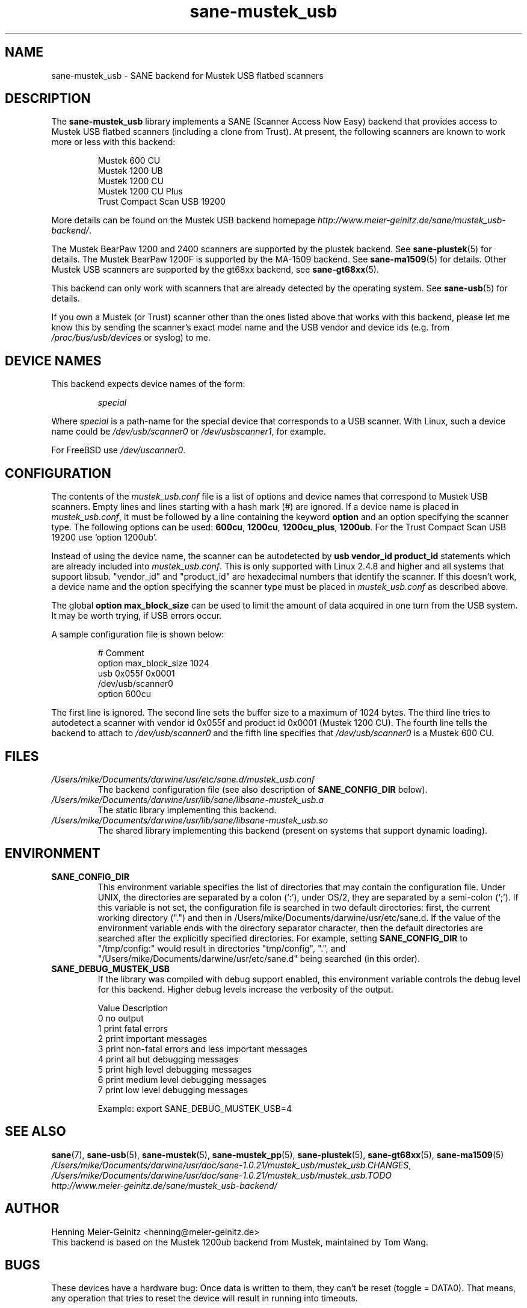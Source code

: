 .TH sane\-mustek_usb 5 "13 Jul 2008" "" "SANE Scanner Access Now Easy"
.IX sane\-mustek_usb
.SH NAME
sane\-mustek_usb \- SANE backend for Mustek USB flatbed scanners
.SH DESCRIPTION
The
.B sane\-mustek_usb
library implements a SANE (Scanner Access Now Easy) backend that provides
access to Mustek USB flatbed scanners (including a clone from Trust).  At
present, the following scanners are known to work more or less with this
backend:
.PP
.RS
Mustek 600 CU
.br
Mustek 1200 UB
.br
Mustek 1200 CU
.br
Mustek 1200 CU Plus
.br
Trust Compact Scan USB 19200
.br
.RE
.PP
More details can be found on the Mustek USB backend homepage 
.IR http://www.meier\-geinitz.de/sane/mustek_usb\-backend/ .
.PP
The Mustek BearPaw 1200 and 2400 scanners are supported by the plustek
backend. See 
.BR sane\-plustek (5)
for details. The Mustek BearPaw 1200F is supported by the MA-1509 backend. See
.BR sane\-ma1509 (5)
for details. Other Mustek USB scanners are supported by the gt68xx backend,
see
.BR sane\-gt68xx (5).
.PP
This backend can only work with scanners that are already detected by the
operating system. See 
.BR sane\-usb (5)
for details.
.PP
If you own a Mustek (or Trust) scanner other than the ones listed above that
works with this backend, please let me know this by sending the scanner's
exact model name and the USB vendor and device ids (e.g. from
.I /proc/bus/usb/devices
or syslog) to me.

.SH "DEVICE NAMES"
This backend expects device names of the form:
.PP
.RS
.I special
.RE
.PP
Where
.I special
is a path-name for the special device that corresponds to a USB scanner.
With Linux, such a device name could be
.I /dev/usb/scanner0
or
.IR /dev/usbscanner1 ,
for example.
.PP
For FreeBSD use
.IR /dev/uscanner0 .

.SH CONFIGURATION
The contents of the
.I mustek_usb.conf
file is a list of options and device names that correspond to Mustek
USB scanners.  Empty lines and lines starting with a hash mark (#) are
ignored. If a device name is placed in 
.IR mustek_usb.conf ,
it must be followed by a line containing the keyword
.B option
and an option specifying the scanner type. The following options can be used:
.BR 600cu ,
.BR 1200cu ,
.BR 1200cu_plus ,
.BR 1200ub .
For the Trust Compact Scan USB 19200 use `option 1200ub'.
.PP
Instead of using the device name, the scanner can be autodetected by 
.B "usb vendor_id product_id"
statements which are already included into
.IR mustek_usb.conf .
This is only supported with Linux 2.4.8 and higher and all systems that
support libsub. "vendor_id" and "product_id" are hexadecimal numbers that
identify the scanner. If this doesn't work, a device name and the option
specifying the scanner type must be placed in
.I mustek_usb.conf 
as described above.
.PP
The global
.B option max_block_size
can be used to limit the amount of data acquired in one turn from the USB
system. It may be worth trying, if USB errors occur.
.PP
A sample configuration file is shown below:
.PP
.RS
# Comment
.br
option max_block_size 1024
.br
usb 0x055f 0x0001
.br
/dev/usb/scanner0
.br
option 600cu
.RE
.PP
The first line is ignored. The second line sets the buffer size to a maximum of
1024 bytes.  The third line tries to autodetect a scanner with vendor id 0x055f
and product id 0x0001 (Mustek 1200 CU). The fourth line tells the backend to
attach to 
.I /dev/usb/scanner0
and the fifth line specifies that
.I /dev/usb/scanner0
is a Mustek 600 CU.
.SH FILES
.TP
.I /Users/mike/Documents/darwine/usr/etc/sane.d/mustek_usb.conf
The backend configuration file (see also description of
.B SANE_CONFIG_DIR
below).
.TP
.I /Users/mike/Documents/darwine/usr/lib/sane/libsane\-mustek_usb.a
The static library implementing this backend.
.TP
.I /Users/mike/Documents/darwine/usr/lib/sane/libsane\-mustek_usb.so
The shared library implementing this backend (present on systems that
support dynamic loading).
.SH ENVIRONMENT
.TP
.B SANE_CONFIG_DIR
This environment variable specifies the list of directories that may
contain the configuration file.  Under UNIX, the directories are
separated by a colon (`:'), under OS/2, they are separated by a
semi-colon (`;').  If this variable is not set, the configuration file
is searched in two default directories: first, the current working
directory (".") and then in /Users/mike/Documents/darwine/usr/etc/sane.d.  If the value of the
environment variable ends with the directory separator character, then
the default directories are searched after the explicitly specified
directories.  For example, setting
.B SANE_CONFIG_DIR
to "/tmp/config:" would result in directories "tmp/config", ".", and
"/Users/mike/Documents/darwine/usr/etc/sane.d" being searched (in this order).
.TP
.B SANE_DEBUG_MUSTEK_USB
If the library was compiled with debug support enabled, this
environment variable controls the debug level for this backend.  Higher
debug levels increase the verbosity of the output. 

.ft CR
.nf
Value  Description
0      no output
1      print fatal errors
2      print important messages
3      print non-fatal errors and less important messages
4      print all but debugging messages
5      print high level debugging messages
6      print medium level debugging messages
7      print low level debugging messages
.fi
.ft R

Example: 
export SANE_DEBUG_MUSTEK_USB=4

.SH "SEE ALSO"
.BR sane (7),
.BR sane\-usb (5),
.BR sane\-mustek (5),
.BR sane\-mustek_pp (5),
.BR sane\-plustek (5),
.BR sane\-gt68xx (5),
.BR sane\-ma1509 (5)
.br
.IR /Users/mike/Documents/darwine/usr/doc/sane-1.0.21/mustek_usb/mustek_usb.CHANGES ,
.I /Users/mike/Documents/darwine/usr/doc/sane-1.0.21/mustek_usb/mustek_usb.TODO
.br
.I http://www.meier\-geinitz.de/sane/mustek_usb\-backend/

.SH AUTHOR
Henning Meier-Geinitz <henning@meier\-geinitz.de>
.br
This backend is based on the Mustek 1200ub backend from Mustek, maintained by
Tom Wang.

.SH BUGS
These devices have a hardware bug: Once data is written to them, they can't be
reset (toggle = DATA0). That means, any operation that tries to reset the
device will result in running into timeouts.

In earlier versions this backend failed when it was loaded the second time in
some configurations. The only choice was to replug the scanner in this case. The
backend uses a workaround for that bug now but it's only tested on
Linux. Reports for other operating systems are appreciated.

.PP
More detailed bug information is available at the Mustek backend homepage
.IR http://www.meier\-geinitz.de/sane/mustek_usb\-backend/ .
